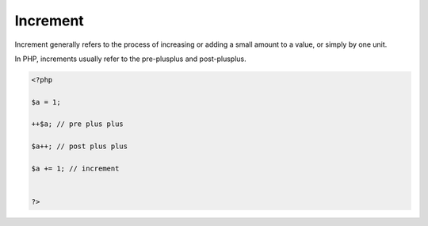 .. _increment:

Increment
---------

Increment generally refers to the process of increasing or adding a small amount to a value, or simply by one unit.

In PHP, increments usually refer to the pre-plusplus and post-plusplus.

.. code-block:: php
   
   <?php
   
   $a = 1;
   
   ++$a; // pre plus plus 
   
   $a++; // post plus plus 
   
   $a += 1; // increment 
   
   
   ?>

